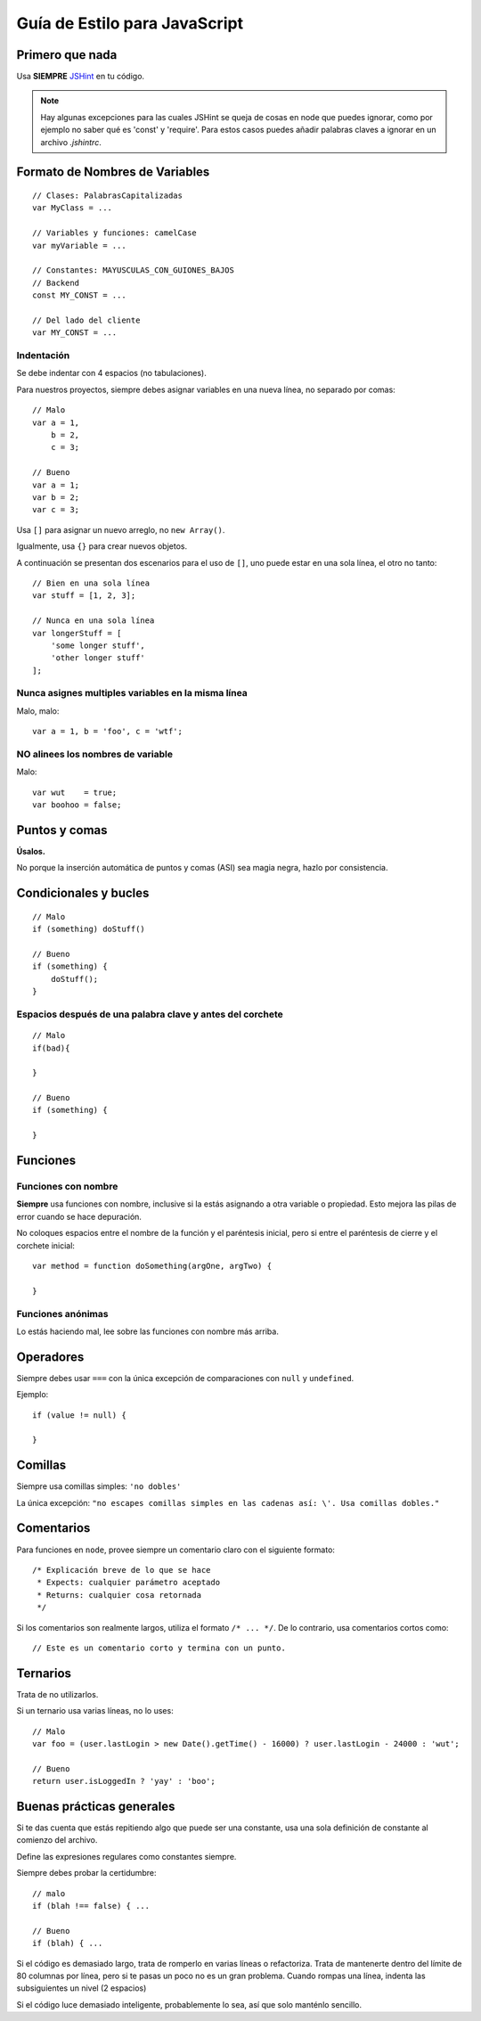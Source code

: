 .. _js-style:

Guía de Estilo para JavaScript
==============================

Primero que nada
----------------

Usa **SIEMPRE** JSHint_ en tu código.

.. Note::

   Hay algunas excepciones para las cuales JSHint se queja de cosas
   en node que puedes ignorar, como por ejemplo no saber qué es 'const'
   y 'require'. Para estos casos puedes añadir palabras claves a ignorar
   en un archivo `.jshintrc`.

.. _JSHint: http://www.jshint.com/


Formato de Nombres de Variables
-------------------------------

::

    // Clases: PalabrasCapitalizadas
    var MyClass = ...

    // Variables y funciones: camelCase
    var myVariable = ...

    // Constantes: MAYUSCULAS_CON_GUIONES_BAJOS
    // Backend
    const MY_CONST = ...

    // Del lado del cliente
    var MY_CONST = ...


Indentación
~~~~~~~~~~~

Se debe indentar con 4 espacios (no tabulaciones).

Para nuestros proyectos, siempre debes asignar variables en una nueva línea,
no separado por comas::

    // Malo
    var a = 1,
        b = 2,
        c = 3;
    
    // Bueno
    var a = 1;
    var b = 2;
    var c = 3;


Usa ``[]`` para asignar un nuevo arreglo, no ``new Array()``.

Igualmente, usa ``{}`` para crear nuevos objetos.

A continuación se presentan dos escenarios para el uso de ``[]``,
uno puede estar en una sola línea, el otro no tanto::

    // Bien en una sola línea
    var stuff = [1, 2, 3];
    
    // Nunca en una sola línea
    var longerStuff = [
        'some longer stuff',
        'other longer stuff'
    ];


Nunca asignes multiples variables en la misma línea
~~~~~~~~~~~~~~~~~~~~~~~~~~~~~~~~~~~~~~~~~~~~~~~~~~~

Malo, malo::

    var a = 1, b = 'foo', c = 'wtf';


NO alinees los nombres de variable
~~~~~~~~~~~~~~~~~~~~~~~~~~~~~~~~~~

Malo::

    var wut    = true;
    var boohoo = false;


Puntos y comas
--------------

**Úsalos.**

No porque la inserción automática de puntos y comas (ASI) sea magia negra,
hazlo por consistencia.

Condicionales y bucles
----------------------

::

    // Malo
    if (something) doStuff()

    // Bueno
    if (something) {
        doStuff();
    }


Espacios después de una palabra clave y antes del corchete
~~~~~~~~~~~~~~~~~~~~~~~~~~~~~~~~~~~~~~~~~~~~~~~~~~~~~~~~~~

::

    // Malo
    if(bad){
    
    }

    // Bueno
    if (something) {
    
    }


Funciones
---------

Funciones con nombre
~~~~~~~~~~~~~~~~~~~~

**Siempre** usa funciones con nombre, inclusive si la estás asignando a otra
variable o propiedad. Esto mejora las pilas de error cuando se hace depuración.

No coloques espacios entre el nombre de la función y el paréntesis inicial, pero
si entre el paréntesis de cierre y el corchete inicial::

    var method = function doSomething(argOne, argTwo) {
    
    }


Funciones anónimas
~~~~~~~~~~~~~~~~~~

Lo estás haciendo mal, lee sobre las funciones con nombre más arriba.


Operadores
----------

Siempre debes usar ``===`` con la única excepción de comparaciones
con ``null`` y ``undefined``.

Ejemplo::

    if (value != null) {
    
    }


Comillas
--------

Siempre usa comillas simples: ``'no dobles'``

La única excepción: ``"no escapes comillas simples en las cadenas así: \'. Usa comillas dobles."``


Comentarios
-----------

Para funciones en ``node``, provee siempre un comentario claro con el siguiente formato::

    /* Explicación breve de lo que se hace
     * Expects: cualquier parámetro aceptado
     * Returns: cualquier cosa retornada
     */


Si los comentarios son realmente largos, utiliza el formato ``/* ... */``.
De lo contrario, usa comentarios cortos como::

    // Este es un comentario corto y termina con un punto.


Ternarios
---------

Trata de no utilizarlos.

Si un ternario usa varias líneas, no lo uses::

    // Malo
    var foo = (user.lastLogin > new Date().getTime() - 16000) ? user.lastLogin - 24000 : 'wut';

    // Bueno
    return user.isLoggedIn ? 'yay' : 'boo';


Buenas prácticas generales
--------------------------

Si te das cuenta que estás repitiendo algo que puede ser una constante,
usa una sola definición de constante al comienzo del archivo.

Define las expresiones regulares como constantes siempre.

Siempre debes probar la certidumbre::

    // malo
    if (blah !== false) { ...

    // Bueno
    if (blah) { ...


Si el código es demasiado largo, trata de romperlo en varias líneas o
refactoriza. Trata de mantenerte dentro del límite de 80 columnas por línea,
pero si te pasas un poco no es un gran problema. Cuando rompas una línea,
indenta las subsiguientes un nivel (2 espacios)

Si el código luce demasiado inteligente, probablemente lo sea, así que
solo manténlo sencillo.
